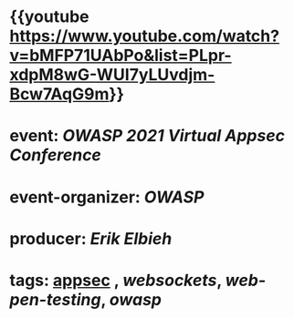 * {{youtube https://www.youtube.com/watch?v=bMFP71UAbPo&list=PLpr-xdpM8wG-WUI7yLUvdjm-Bcw7AqG9m}}
* event: [[OWASP 2021 Virtual Appsec Conference]]
* event-organizer: [[OWASP]]
* producer: [[Erik Elbieh]]
* tags: [[file:../../../../../../pages/appsec.org][appsec]] , [[websockets]], [[web-pen-testing]], [[owasp]]